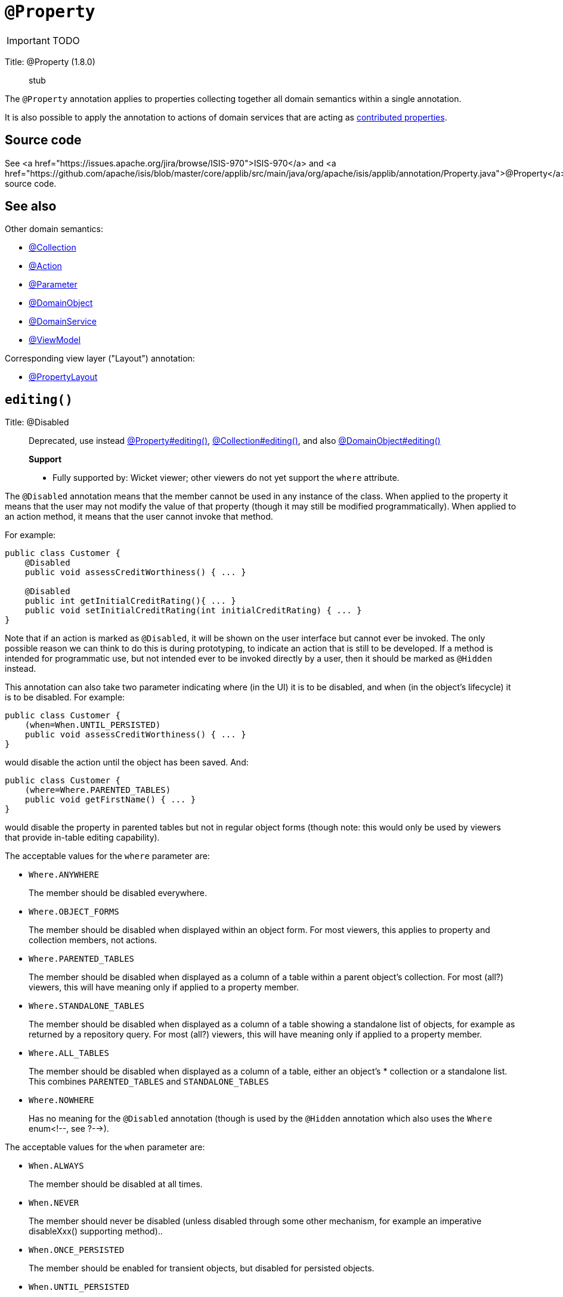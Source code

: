 = anchor:reference-annotations_manpage-[]`@Property`
:Notice: Licensed to the Apache Software Foundation (ASF) under one or more contributor license agreements. See the NOTICE file distributed with this work for additional information regarding copyright ownership. The ASF licenses this file to you under the Apache License, Version 2.0 (the "License"); you may not use this file except in compliance with the License. You may obtain a copy of the License at. http://www.apache.org/licenses/LICENSE-2.0 . Unless required by applicable law or agreed to in writing, software distributed under the License is distributed on an "AS IS" BASIS, WITHOUT WARRANTIES OR  CONDITIONS OF ANY KIND, either express or implied. See the License for the specific language governing permissions and limitations under the License.
:_basedir: ../
:_imagesdir: images/

IMPORTANT: TODO


Title: @Property (1.8.0)

____

stub

____

The `@Property` annotation applies to properties collecting together all domain semantics within a single annotation.

It is also possible to apply the annotation to actions of domain services that are acting as link:../../more-advanced-topics/how-to-01-062-How-to-decouple-dependencies-using-contributions.html[contributed properties].

== Source code

See <a href="https://issues.apache.org/jira/browse/ISIS-970">ISIS-970</a> and <a href="https://github.com/apache/isis/blob/master/core/applib/src/main/java/org/apache/isis/applib/annotation/Property.java">@Property</a> source code.

== See also

Other domain semantics:

* link:./Collection.html[@Collection]
* link:./Action.html[@Action]
* link:./Parameter.html[@Parameter]
* link:./DomainObject.html[@DomainObject]
* link:./DomainService.html[@DomainService]
* link:./ViewModel.html[@ViewModel]

Corresponding view layer ("Layout") annotation:

* link:./PropertyLayout.html[@PropertyLayout]







== `editing()`

Title: @Disabled

____

Deprecated, use instead link:./Property.html[@Property#editing()], link:./Collection.html[@Collection#editing()], and also link:./DomainObject.html[@DomainObject#editing()]

*Support*

* Fully supported by: Wicket viewer; other viewers do not yet support the `where` attribute.

____

The `@Disabled` annotation means that the member cannot be used in any
instance of the class. When applied to the property it means that the
user may not modify the value of that property (though it may still be
modified programmatically). When applied to an action method, it means
that the user cannot invoke that method.

For example:

[source]
----
public class Customer {
    @Disabled
    public void assessCreditWorthiness() { ... }

    @Disabled
    public int getInitialCreditRating(){ ... }
    public void setInitialCreditRating(int initialCreditRating) { ... }
}
----

Note that if an action is marked as `@Disabled`, it will be shown on the
user interface but cannot ever be invoked. The only possible reason we
can think to do this is during prototyping, to indicate an action that
is still to be developed. If a method is intended for programmatic use,
but not intended ever to be invoked directly by a user, then it should
be marked as `@Hidden` instead.

This annotation can also take two parameter indicating where (in the UI)
it is to be disabled, and when (in the object's lifecycle) it is to be
disabled. For example:

[source]
----
public class Customer {
    (when=When.UNTIL_PERSISTED)
    public void assessCreditWorthiness() { ... }
}
----

would disable the action until the object has been saved. And:

[source]
----
public class Customer {
    (where=Where.PARENTED_TABLES)
    public void getFirstName() { ... }
}
----

would disable the property in parented tables but not in regular object
forms (though note: this would only be used by viewers that provide
in-table editing capability).

The acceptable values for the `where` parameter are:

* `Where.ANYWHERE` +
+
The member should be disabled everywhere.

* `Where.OBJECT_FORMS` +
+
The member should be disabled when displayed within an object form.
For most viewers, this applies to property and collection members,
not actions.

* `Where.PARENTED_TABLES` +
+
The member should be disabled when displayed as a column of a table
within a parent object's collection. For most (all?) viewers, this
will have meaning only if applied to a property member.

* `Where.STANDALONE_TABLES` +
+
The member should be disabled when displayed as a column of a table
showing a standalone list of objects, for example as returned by a
repository query. For most (all?) viewers, this will have meaning
only if applied to a property member.

* `Where.ALL_TABLES` +
+
The member should be disabled when displayed as a column of a table,
either an object's * collection or a standalone list. This combines
`PARENTED_TABLES` and `STANDALONE_TABLES`

* `Where.NOWHERE` +
+
Has no meaning for the `@Disabled` annotation (though is used by the
`@Hidden` annotation which also uses the `Where` enum<!--, see ?-->).

The acceptable values for the `when` parameter are:

* `When.ALWAYS` +
+
The member should be disabled at all times.

* `When.NEVER` +
+
The member should never be disabled (unless disabled through some
other mechanism, for example an imperative disableXxx() supporting
method)..

* `When.ONCE_PERSISTED` +
+
The member should be enabled for transient objects, but disabled for
persisted objects.

* `When.UNTIL_PERSISTED` +
+
The member should be disabled for transient objects, but enabled for
persisted objects.

By default the annotated property or action is always disabled (ie
defaults to `Where.ANYWHERE`, `When.ALWAYS`).




== `hidden()`

Title: @Hidden

____

Deprecated. For object members use link:./Property.html[@Property#hidden()] or link:./PropertyLayout.html[@PropertyLayout#hidden()], link:./Collection.html[@Collection#hidden()] or link:./CollectionLayout.html[@CollectionLayout#hidden()], and link:./ActionLayout.html[@ActionLayout#hidden()]. For domain servicesm use [@DomainService#nature()]

____

The `@Hidden` annotation indicates that the member (property, collection
or action) to which it is applied should never be visible to the user.
It can also be applied to service types (it has no effect if applied to
entities or values).

For example:

[source]
----
public class Customer {
    @Hidden
    public int getInternalId() { ... }

    @Hidden
    public void updateStatus() { ... }
    ...
}
----

Or, applied to a service:

[source]
----
@Hidden
public class EmailService {
    public void sendEmail(...) { ... }
    ...
}
----

This annotation can also take a parameters indicating where and when it
is to be hidden. For example:

[source]
----
public class Customer {
    @Hidden(when=When.ONCE_PERSISTED)
    public int getInternalId() { ... }
    ...
}
----

would show the `Id` until the object has been saved, and then would hide
it. And:

[source]
----
public class Customer {
    @Hidden(where=Where.ALL_TABLES)
    public int getDateOfBirth() { ... }
    ...
}
----

would suppress the `dateOfBirth` property of a Customer from all tables.

The acceptable values for the `where` parameter are:

* `Where.ANYWHERE` +
+
The member should be hidden everywhere.

* `Where.OBJECT_FORMS` +
+
The member should be hidden when displayed within an object form.
For most viewers, this applies to property and collection members,
not actions.

* `Where.PARENTED_TABLES` +
+
The member should be hidden when displayed as a column of a table
within a parent object's collection. For most (all?) viewers, this
will have meaning only if applied to a property member.

* `Where.STANDALONE_TABLES` +
+
The member should be hidden when displayed as a column of a table
showing a standalone list of objects, for example as returned by a
repository query. For most (all?) viewers, this will have meaning
only if applied to a property member.

* `Where.ALL_TABLES` +
+
The member should be /hidden when displayed as a column of a table,
either an object's * collection or a standalone list. This combines
`PARENTED_TABLES` and `STANDALONE_TABLES`.

* `Where.NOWHERE` +
+
Acts as an override if a member would normally be hidden as a result
of some other convention. For example, if a property is annotated
with `@Title` <!--(see ?)-->, then normally this should be hidden from all
tables. Additionally annotating with `@Hidden(where=Where.NOWHERE)`
overrides this.

The acceptable values for the `when` parameter are:

* `When.ALWAYS` +
+
The member should be hidden at all times.

* `When.NEVER` +
+
The member should never be hidden (unless disabled through some
other mechanism, for example an imperative disableXxx() supporting
method)..

* `When.ONCE_PERSISTED` +
+
The member should be visible for transient objects, but hidden for
persisted objects.

* `When.UNTIL_PERSISTED` +
+
The member should be hidden for transient objects, but visible for
persisted objects.

By default the annotated property or action is always hidden (ie
defaults to `Where.ANYWHERE`, `When.ALWAYS`).







== `maxLength()`

Title: @MaxLength

____

Deprecated, use instead link:./Property.html[@Property#maxLength()] and link:./Parameter.html[@Parameter#maxLength()] .

____

The `@MaxLength` annotation indicates the maximum number of characters
that the user may enter into a `String` property, or a `String`
parameter in an action, or for a string-based value type. It is ignored
if applied to any other type.

For example, on a property:

[source]
----
public class Customer {
    @MaxLength(30)
    public String getFirstName() { ... }
    public void setFirstName(String firstName) { ... }
    ...
}
----

Or, on an action parameter:

[source]
----
public class CustomerRepository {
    public Customer newCustomer(
        @MaxLength(30)
        @Named("First Name") String firstName
       ,@MaxLength(30)
        @Named("Last Name") String lastName) {
    ...
}
----

Or, for a value type:

[source]
----
@Value(...)
@MaxLength(30)
public class CustomerFirstName {
    ...
}
----

If the model is being persisted to a relational database then
`@MaxLength` should be specified for all `String` properties and action
parameters.











== `mustSatisfy()`

Title: @MustSatisfy

____

Deprecated, use instead link:./Property.html[@Property#mustSatisfy()] and link:./Parameter.html[@Parameter#mustSatisfy()].

____

The `@MustSatisfy` annotation allows validation to be applied to
properties and parameters using an (implementation of a)
`org.apache.isis.applib.spec.Specification` object.

For example, on a property:

[source]
----
public class Customer {
    @MustSatisfy(StartWithCapitalLetterSpecification.class)
    public String getFirstName() { ... }
    ...
}
----

Or, on an action parameter:

[source]
----
public class CustomerRepository {
    public Customer newCustomer(
            @MustSatisfy(StartWithCapitalLetterSpecification.class)
            @Named("First Name") firstName
           ,@MustSatisfy(StartWithCapitalLetterSpecification.class)
            @Named("Last Name") lastName) {
        ...
    }
    ...
}
----

The `Specification` is consulted during validation, being passed the
proposed value.

An alternative to using `@MustSatisfy` is to define a custom value type (though this introduces additional mapping complexity for both viewers and objectstore).







== `notPersisted()`

Title: @NotPersisted

The `@NotPersisted` annotation indicates that the property is not to be
persisted.

____

*Note*

In many cases the same thing can be achieved simply by providing the
property with a 'getter' but no 'setter'.

____

For example:

[source]
----
public class Order {

    @NotPersisted
    public Order getPreviousOrder() {...}
    public void setPreviousOrder(Order previousOrder) {...}

    ...
}
----







== `optionality()`

Title: @Optional

____

Deprecated, use instead link:./Property.html[@Property#optionality()] and link:./Parameter.html[@Parameter#optionality()].

____

By default, the system assumes that all properties of an object are
required, and therefore will not let the user save a new object unless a
value has been specified for each property. Similarly, by default, the
system assumes that all parameters in an action are required and will
not let the user execute that action unless values have been specified
for each parameter.

To indicate that either a property, or an action parameter, is optional,
use the `@Optional` annotation.

____

*Note*

The `@Optional`annotation has no meaning for a primitive property (or
parameter) such as `int` - because primitives will always return a
default value (e.g. zero). If optionality is required, then use the
corresponding wrapper class (e.g. `java.lang.Integer`).

____

=== Making a property optional

Annotate the getter to indicate that a property is `@Optional`. For
example:

[source]
----
public class Order {
    public Product getProduct() { ... }

    public java.util.Date getShipDate() { ... }
    public void setShipDate(Date java.util.shipDate) { ... }

    @Optional
    public String getComments() { ... }
    public void setComments(String comments) { ... }
}
----

Here the `product` and `shipDate` properties are both required, but the
`comments` property is optional.

=== Making an action parameter optional

To indicate that an action may be invoked without having to specify a
value for a particular parameter, annotate with `@Optional`. For
example:

[source]
----
public class Customer {
    public Order placeOrder(
            Product product
           ,@Named("Quantity") int quantity
           ,@Optional @Named("Special Instructions") String instr) {
        ...
    }
    ...
}
----






== `domainEvent()`

Title: @PropertyInteraction

____

Deprecated, use instead link:./Property.html[@Property#domainEvent()].

____

The `@PropertyInteraction` annotation applies to domain entity properties, allowing
subscribers to optionally veto, validate or otherwise perform tasks before
or after the property has been modified/cleared.

Subscribers subscribe through the link:../services/event-bus-service.html[Event Bus Service] using Guava annotations.

By default the event raised is `PropertyInteractionEvent.Default`. For example:

[source]
----
public class ToDoItem {
    ...
    @PropertyInteraction
    public LocalDate getDueBy() { ... }
}
----

Optionally a subclass can be declared:

[source]
----
public class ToDoItem {

    public static class DueByChangedEvent extends PropertyInteractionEvent<ToDoItem, LocalDate> {
        private static final long serialVersionUID = 1L;
        public DueByChangedEvent(ToDoItem source, Identifier identifier, LocalDate oldValue, LocalDate newValue) {
            super(source, identifier, oldValue, newValue);
        }
    }

    @PropertyInteraction(ToDoItem.DueByChangedEvent)
    public LocalDate getDueBy() { ... }

}
----

== Subscribers

Subscribers (which must be domain services) subscribe using the Guava API.
Subscribers can be either coarse-grained (if they subscribe to the top-level event type):

[source]
----
@DomainService
public class SomeSubscriber {

    @Programmatic
    @com.google.common.eventbus.Subscribe
    public void on(PropertyInteractionEvent ev) {

        ...
    }

}
----

or can be fine-grained by subscribing to specific event subtypes:

[source]
----
@DomainService
public class SomeSubscriber {

    @Programmatic
    @com.google.common.eventbus.Subscribe
    public void on(ToDoItem.DueByChangedEvent ev) {

        ...
    }

}
----

The subscriber's method is called (up to) 5 times:

* whether to veto visibility (hide)
* whether to veto usability (disable)
* whether to veto execution (validate)
* steps to perform prior to the property being modified
* steps to perform after the property has been modified.

The subscriber can distinguish these by calling `ev.getPhase()`. Thus the general form is:

[source]
----
@Programmatic
@com.google.common.eventbus.Subscribe
public void on(PropertyInteractionEvent ev) {

    switch(ev.getPhase()) {
        case HIDE:
            ...
            break;
        case DISABLE:
            ...
            break;
        case VALIDATE:
            ...
            break;
        case EXECUTING:
            ...
            break;
        case EXECUTED:
            ...
            break;
    }
}
----

Vetoing is performed by calling the appropriate method on the event:

*

To hide:

ev.hide()

*

To disable:

ev.disable("…");

*

To invalidate:

ev.invalidate("…");

It is also possible to abort the transaction during the executing or executed
phases by throwing an exception. If the exception is a subtype of `RecoverableException`
then the exception will be rendered as a user-friendly warning (eg Growl/toast)
rather than an error.

== Raising events programmatically.

Normally events are only raised for interactions through the UI. However, events can be raised programmatically by
wrapping the target object using the link:../services/wrapper-factory.html[Wrapper Factory] service.

== See also

Interaction events can also be raised for link:./ActionInteraction.html[actions] and link:./CollectionInteraction.html[collections].






== `regexPattern()`

Title: @RegEx

____

Deprecated, use instead link:./Property.html[@Property#regex()] and link:./Parameter.html[@Parameter#regex()].

____

The `@RegEx` annotation may be applied to any string property, or to any
parameter within an action method. It can also be applied to any
string-based value type. It serves both to validate and potentially to
normalise the format of the input. `@Regex` is therefore similar in use
to `@Mask` <!--(see ?)--> but provides more flexibility.

The syntax is:

`@RegEx(validation = &quot;regEx string&quot;,
        format = &quot;regEx string&quot;, caseSensitive =
        &lt;true|false&gt;)`

Only the first parameter is required; the `format` defaults to "no
formatting", and `caseSensitive` defaults to false.

For example, on a property:

[source]
----
public class Customer {
    @RegEx(validation = "(\\w+\\.)*\\w+@(\\w+\\.)+[A-Za-z]+")
    public String getEmail() {}
    ...
}
----

Or, on a parameter:

[source]
----
public class Customer {
    public void updateEmail(
            @RegEx(validation = "(\\w+\\.)*\\w+@(\\w+\\.)+[A-Za-z]+")
            @Named("Email") String email) {
        ...
    }
    ...
)
----

Or, on a value type:

[source]
----
@Value(...)
@RegEx(validation = "(\\w+\\.)*\\w+@(\\w+\\.)+[A-Za-z]+")
public class EmailAddress {
   ...
}
----






